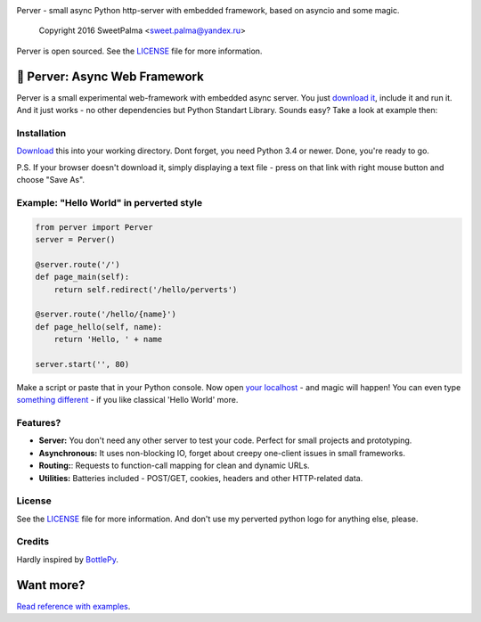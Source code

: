 .. image:: https://raw.githubusercontent.com/SweetPalma/Perver/master/logo.png
  :target: https://github.com/SweetPalma/Perver
  :alt: Perver Logo
  :align: right
Perver - small async Python http-server with embedded framework, based on asyncio and some magic.

    Copyright 2016 SweetPalma <sweet.palma@yandex.ru>

Perver is open sourced. See the `LICENSE <https://raw.githubusercontent.com/SweetPalma/Perver/master/LICENSE>`_ file for more information.

==============================
🐍 Perver: Async Web Framework 
==============================

Perver is a small experimental web-framework with embedded async server. You just `download it <https://raw.githubusercontent.com/SweetPalma/Perver/master/perver.py>`_, include it and run it. And it just works - no other dependencies but Python Standart Library. Sounds easy? Take a look at example then:

Installation
------------
`Download <https://raw.githubusercontent.com/SweetPalma/Perver/master/perver.py>`_ this into your working directory. Dont forget, you need Python 3.4 or newer. Done, you're ready to go.

P.S. If your browser doesn't download it, simply displaying a text file - press on that link with right mouse button and choose "Save As".

Example: "Hello World" in perverted style
-----------------------------------------
.. code-block:: python

  from perver import Perver
  server = Perver()

  @server.route('/')
  def page_main(self):
      return self.redirect('/hello/perverts')
	
  @server.route('/hello/{name}')
  def page_hello(self, name):
      return 'Hello, ' + name

  server.start('', 80)
  
Make a script or paste that in your Python console. Now open `your localhost <http://localhost>`_ - and magic will happen! You can even type `something different <http://localhost/hello/world>`_ - if you like classical 'Hello World' more.

Features?
---------
* **Server:** You don't need any other server to test your code. Perfect for small projects and prototyping.
* **Asynchronous:** It uses non-blocking IO, forget about creepy one-client issues in small frameworks.
* **Routing:**: Requests to function-call mapping for clean and dynamic URLs.
* **Utilities:** Batteries included - POST/GET, cookies, headers and other HTTP-related data.

License
-------
See the `LICENSE <https://raw.githubusercontent.com/SweetPalma/Perver/master/LICENSE>`_ file for more information. And don't use my perverted python logo for anything else, please.

Credits
-------
Hardly inspired by `BottlePy <https://github.com/bottlepy/bottle/>`_.

==========
Want more?
==========
`Read reference with examples <https://github.com/SweetPalma/Perver/blob/master/REFERENCE.rst>`_.
